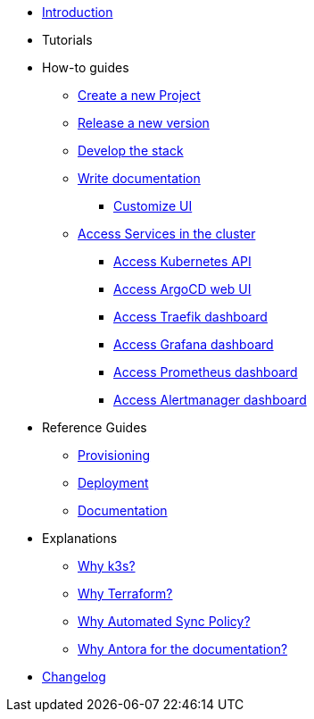 * xref:index.adoc[Introduction]
* Tutorials
* How-to guides
** xref:new_project.adoc[Create a new Project]
** xref:release.adoc[Release a new version]
** xref:develop.adoc[Develop the stack]
** xref:how_to_write_doc.adoc[Write documentation]
*** xref:antora-ui-c2c:ROOT:index.adoc[Customize UI]
** xref:access_services_in_cluster.adoc[Access Services in the cluster]
*** xref:access_kubernetes_api.adoc[Access Kubernetes API]
*** xref:access_argocd_webui.adoc[Access ArgoCD web UI]
*** xref:access_traefik_dashboard.adoc[Access Traefik dashboard]
*** xref:access_grafana_dashboard.adoc[Access Grafana dashboard]
*** xref:access_prometheus_dashboard.adoc[Access Prometheus dashboard]
*** xref:access_alertmanager_dashboard.adoc[Access Alertmanager dashboard]
* Reference Guides
** xref:provisioning.adoc[Provisioning]
** xref:deployment.adoc[Deployment]
** xref:ref_documentation.adoc[Documentation]
* Explanations
** xref:why_k3s.adoc[Why k3s?]
** xref:why_terraform.adoc[Why Terraform?]
** xref:why_automated_sync.adoc[Why Automated Sync Policy?]
** xref:why_antora.adoc[Why Antora for the documentation?]
* xref:CHANGELOG.adoc[Changelog]
